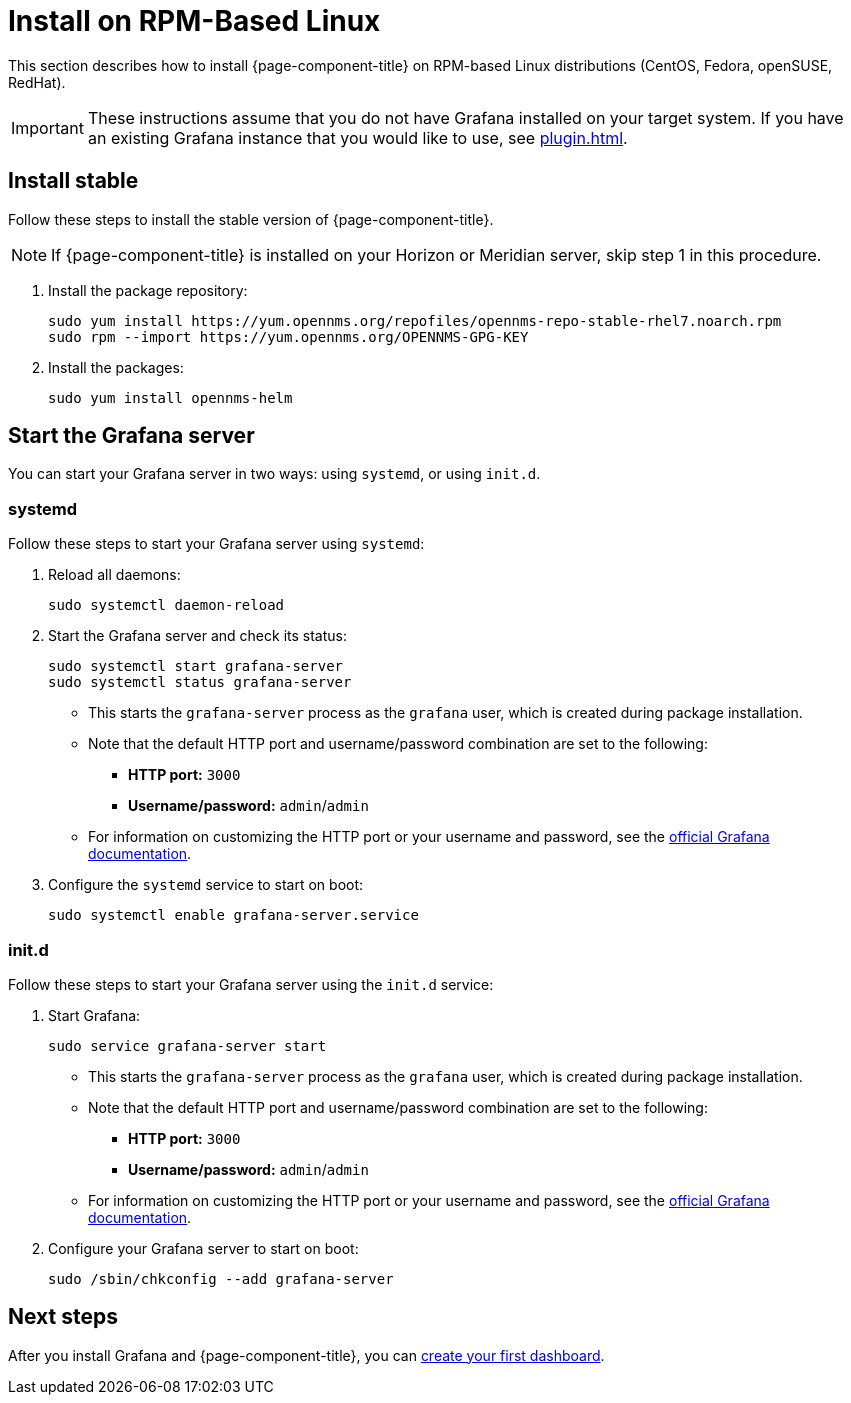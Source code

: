 
= Install on RPM-Based Linux

This section describes how to install {page-component-title} on RPM-based Linux distributions (CentOS, Fedora, openSUSE, RedHat).

IMPORTANT: These instructions assume that you do not have Grafana installed on your target system.
If you have an existing Grafana instance that you would like to use, see xref:plugin.adoc[].

== Install stable

Follow these steps to install the stable version of {page-component-title}.

NOTE: If {page-component-title} is installed on your Horizon or Meridian server, skip step 1 in this procedure.

. Install the package repository:
+
[source, console]
----
sudo yum install https://yum.opennms.org/repofiles/opennms-repo-stable-rhel7.noarch.rpm
sudo rpm --import https://yum.opennms.org/OPENNMS-GPG-KEY
----

. Install the packages:
+
[source, console]
sudo yum install opennms-helm

== Start the Grafana server

You can start your Grafana server in two ways: using `systemd`, or using `init.d`.

=== systemd

Follow these steps to start your Grafana server using `systemd`:

. Reload all daemons:
+
[source, console]
sudo systemctl daemon-reload

. Start the Grafana server and check its status:
+
[source, console]
----
sudo systemctl start grafana-server
sudo systemctl status grafana-server
----

** This starts the `grafana-server` process as the `grafana` user, which is created during package installation.
** Note that the default HTTP port and username/password combination are set to the following:
*** *HTTP port:* `3000`
*** *Username/password:* `admin`/`admin`
** For information on customizing the HTTP port or your username and password, see the https://grafana.com/docs/[official Grafana documentation].

. Configure the `systemd` service to start on boot:
+
[source, console]
sudo systemctl enable grafana-server.service

=== init.d

Follow these steps to start your Grafana server using the `init.d` service:

. Start Grafana:
+
[source, console]
sudo service grafana-server start

** This starts the `grafana-server` process as the `grafana` user, which is created during package installation.
** Note that the default HTTP port and username/password combination are set to the following:
*** *HTTP port:* `3000`
*** *Username/password:* `admin`/`admin`
** For information on customizing the HTTP port or your username and password, see the https://grafana.com/docs/[official Grafana documentation].

. Configure your Grafana server to start on boot:
+
[source, console]
sudo /sbin/chkconfig --add grafana-server

== Next steps

After you install Grafana and {page-component-title}, you can xref:getting_started:index.adoc[create your first dashboard].

